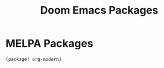 #+TITLE: Doom Emacs Packages
#+PROPERTY: header-args :tangle packages.el

* MELPA Packages

#+BEGIN_SRC elisp
(package! org-modern)
#+END_SRC

